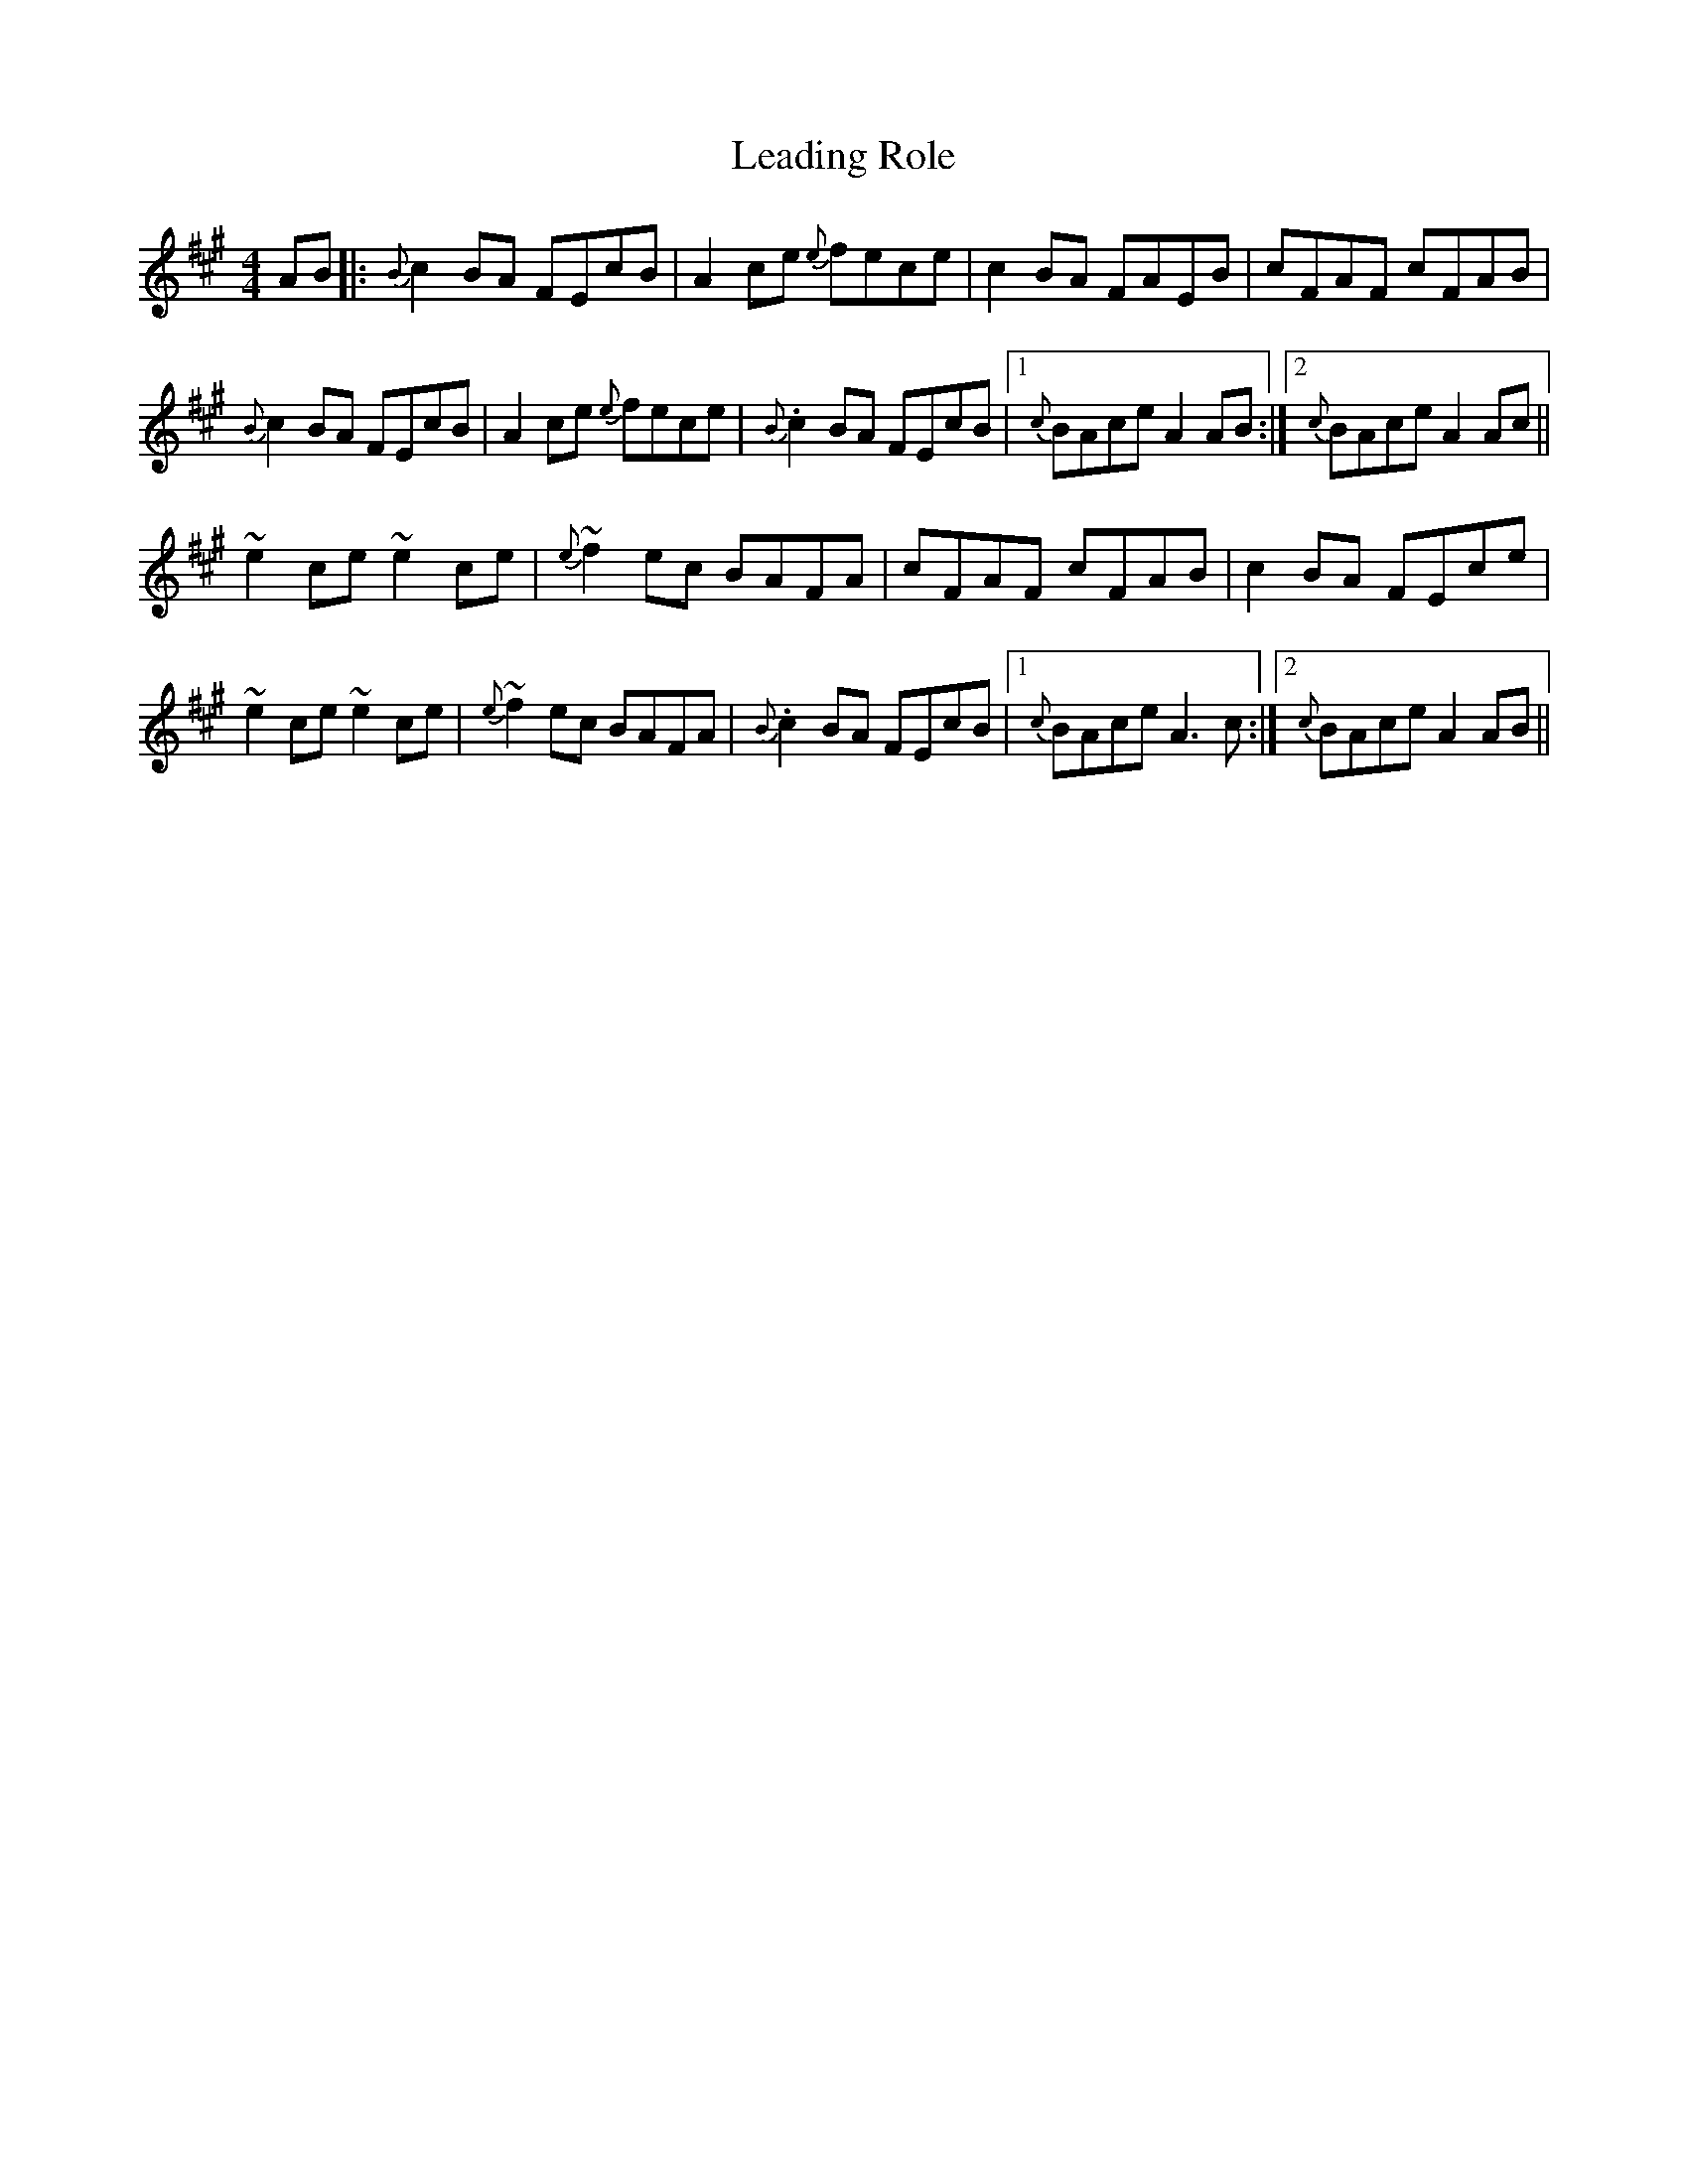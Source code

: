 X: 23205
T: Leading Role
R: reel
M: 4/4
K: Amajor
AB|:{B}c2BA FEcB|A2ce {e}fece|c2BA FAEB|cFAF cFAB|
{B}c2BA FEcB|A2ce {e}fece|{B}.c2BA FEcB|1 {c}BAce A2 AB:|2 {c}BAce A2 Ac||
~e2 ce ~e2 ce|{e}~f2 ec BAFA|cFAF cFAB|c2BA FEce|
~e2 ce ~e2 ce|{e}~f2 ec BAFA|{B}.c2BA FEcB|1 {c}BAce A3 c:|2 {c}BAce A2 AB||

